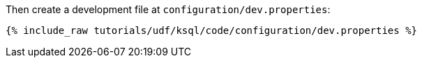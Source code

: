 Then create a development file at `configuration/dev.properties`:

+++++
<pre class="snippet"><code class="shell">{% include_raw tutorials/udf/ksql/code/configuration/dev.properties %}</code></pre>
+++++
